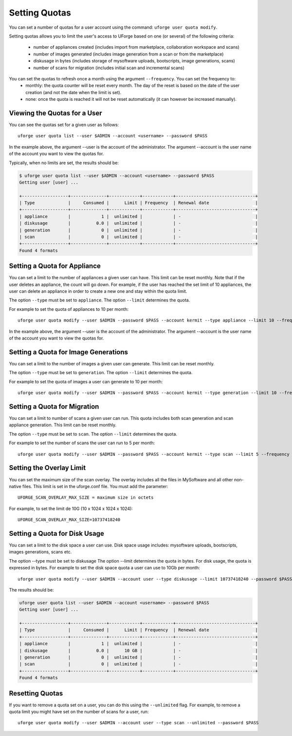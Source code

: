 .. Copyright (c) 2007-2016 UShareSoft, All rights reserved

.. _set-quotas:

Setting Quotas
--------------

You can set a number of quotas for a user account using the command: ``uforge user quota modify``.

Setting quotas allows you to limit the user's access to UForge based on one (or several) of the following criteria:

	* number of appliances created (includes import from marketplace, collaboration workspace and scans)
	* number of images generated (includes image generation from a scan or from the marketplace)
	* diskusage in bytes (includes storage of mysoftware uploads, bootscripts, image generations, scans)
	* number of scans for migration (includes initial scan and incremental scans)

.. note: You can set the size of the Scan Overlay. This is done not through the CLI but using the uforge.conf file.  This is described in Setting the Overlay Limit.

You can set the quotas to refresh once a month using the argument ``--frequency``. You can set the frequency to: 
	* monthly: the quota counter will be reset every month. The day of the reset is based on the date of the user creation (and not the date when the limit is set). 
	* none: once the quota is reached it will not be reset automatically (it can however be increased manually).

Viewing the Quotas for a User
~~~~~~~~~~~~~~~~~~~~~~~~~~~~~

You can see the quotas set for a given user as follows::

	uforge user quota list --user $ADMIN --account <username> --password $PASS

In the example above, the argument --user is the account of the administrator. The argument --account is the  user name of the account you want to view the quotas for.

Typically, when no limits are set, the results should be:

.. code-block:: shell

	$ uforge user quota list --user $ADMIN --account <username> --password $PASS
	Getting user [user] ...

	+------------------+--------------+------------+------------+-------------------------------+
	| Type             |     Consumed |      Limit | Frequency  | Renewal date                  |
	+------------------+--------------+------------+------------+-------------------------------+
	| appliance        |            1 |  unlimited |            | -                             |
	| diskusage        |          0.0 |  unlimited |            | -                             |
	| generation       |            0 |  unlimited |            | -                             |
	| scan             |            0 |  unlimited |            | -                             |
	+------------------+--------------+------------+------------+-------------------------------+
	Found 4 formats

Setting a Quota for Appliance
~~~~~~~~~~~~~~~~~~~~~~~~~~~~~

You can set a limit to the number of appliances a given user can have. This limit can be reset monthly. Note that if the user deletes an appliance, the count will go down. For example, if the user has reached the set limit of 10 appliances, the user can delete an appliance in order to create a new one and stay within the quota limit.

The option ``--type`` must be set to ``appliance``.
The option ``--limit`` determines the quota.

For example to set the quota of appliances to 10 per month::

	uforge user quota modify --user $ADMIN --password $PASS --account kermit --type appliance --limit 10 --frequency monthly

In the example above, the argument --user is the account of the administrator. The argument --account is the  user name of the account you want to view the quotas for.

Setting a Quota for Image Generations
~~~~~~~~~~~~~~~~~~~~~~~~~~~~~~~~~~~~~

You can set a limit to the number of images a given user can generate. This limit can be reset monthly.

The option ``--type`` must be set to ``generation``.
The option ``--limit`` determines the quota.

For example to set the quota of images a user can generate to 10 per month::

	uforge user quota modify --user $ADMIN --password $PASS --account kermit --type generation --limit 10 --frequency monthly

Setting a Quota for Migration
~~~~~~~~~~~~~~~~~~~~~~~~~~~~~

You can set a limit to number of scans a given user can run. This quota includes both scan generation and scan appliance generation. This limit can be reset monthly.

The option ``--type`` must be set to ``scan``.
The option ``--limit`` determines the quota. 

For example to set the number of scans the user can run to 5 per month::

	uforge user quota modify --user $ADMIN --password $PASS --account kermit --type scan --limit 5 --frequency monthly

Setting the Overlay Limit
~~~~~~~~~~~~~~~~~~~~~~~~~

You can set the maximum size of the scan overlay. The overlay includes all the files in MySoftware and all other non-native files. This limit is set in the uforge.conf file. You must add the parameter::

	UFORGE_SCAN_OVERLAY_MAX_SIZE = maximum size in octets

For example, to set the limit de 10G (10 x 1024 x 1024 x 1024)::

	UFORGE_SCAN_OVERLAY_MAX_SIZE=10737418240

Setting a Quota for Disk Usage
~~~~~~~~~~~~~~~~~~~~~~~~~~~~~~

You can set a limit to the disk space a user can use. Disk space usage includes: mysoftware uploads, bootscripts, images generations, scans etc.

The option --type must be set to diskusage
The option --limit determines the quota in bytes. For disk usage, the quota is expressed in bytes. 
For example to set the disk space quota a user can use to 10Gb per month::

	uforge user quota modify --user $ADMIN --account user --type diskusage --limit 10737418240 --password $PASS

The results should be:

.. code-block:: shell

	uforge user quota list --user $ADMIN --account <username> --password $PASS
	Getting user [user] ...

	+------------------+--------------+------------+------------+-------------------------------+
	| Type             |     Consumed |      Limit | Frequency  | Renewal date                  |
	+------------------+--------------+------------+------------+-------------------------------+
	| appliance        |            1 |  unlimited |            | -                             |
	| diskusage        |          0.0 |      10 GB |            | -                             |
	| generation       |            0 |  unlimited |            | -                             |
	| scan             |            0 |  unlimited |            | -                             |
	+------------------+--------------+------------+------------+-------------------------------+
	Found 4 formats

Resetting Quotas
~~~~~~~~~~~~~~~~

If you want to remove a quota set on a user, you can do this using the ``--unlimited`` flag.
For example, to remove a quota limit you might have set on the number of scans for a user, run::

	uforge user quota modify --user $ADMIN --account user --type scan --unlimited --password $PASS
